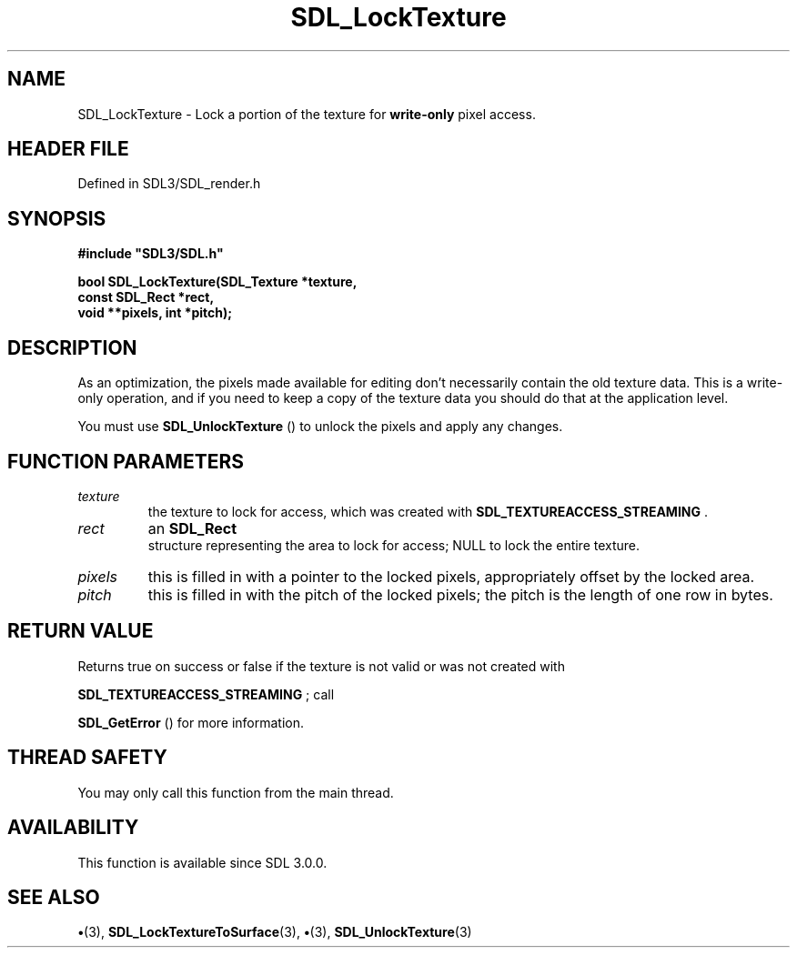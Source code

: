 .\" This manpage content is licensed under Creative Commons
.\"  Attribution 4.0 International (CC BY 4.0)
.\"   https://creativecommons.org/licenses/by/4.0/
.\" This manpage was generated from SDL's wiki page for SDL_LockTexture:
.\"   https://wiki.libsdl.org/SDL_LockTexture
.\" Generated with SDL/build-scripts/wikiheaders.pl
.\"  revision SDL-preview-3.1.3
.\" Please report issues in this manpage's content at:
.\"   https://github.com/libsdl-org/sdlwiki/issues/new
.\" Please report issues in the generation of this manpage from the wiki at:
.\"   https://github.com/libsdl-org/SDL/issues/new?title=Misgenerated%20manpage%20for%20SDL_LockTexture
.\" SDL can be found at https://libsdl.org/
.de URL
\$2 \(laURL: \$1 \(ra\$3
..
.if \n[.g] .mso www.tmac
.TH SDL_LockTexture 3 "SDL 3.1.3" "Simple Directmedia Layer" "SDL3 FUNCTIONS"
.SH NAME
SDL_LockTexture \- Lock a portion of the texture for
.B write-only
pixel access\[char46]
.SH HEADER FILE
Defined in SDL3/SDL_render\[char46]h

.SH SYNOPSIS
.nf
.B #include \(dqSDL3/SDL.h\(dq
.PP
.BI "bool SDL_LockTexture(SDL_Texture *texture,
.BI "                const SDL_Rect *rect,
.BI "                void **pixels, int *pitch);
.fi
.SH DESCRIPTION
As an optimization, the pixels made available for editing don't necessarily
contain the old texture data\[char46] This is a write-only operation, and if you
need to keep a copy of the texture data you should do that at the
application level\[char46]

You must use 
.BR SDL_UnlockTexture
() to unlock the pixels
and apply any changes\[char46]

.SH FUNCTION PARAMETERS
.TP
.I texture
the texture to lock for access, which was created with 
.BR
.BR SDL_TEXTUREACCESS_STREAMING
\[char46]
.TP
.I rect
an 
.BR SDL_Rect
 structure representing the area to lock for access; NULL to lock the entire texture\[char46]
.TP
.I pixels
this is filled in with a pointer to the locked pixels, appropriately offset by the locked area\[char46]
.TP
.I pitch
this is filled in with the pitch of the locked pixels; the pitch is the length of one row in bytes\[char46]
.SH RETURN VALUE
Returns true on success or false if the texture is not valid or was
not created with

.BR
.BR SDL_TEXTUREACCESS_STREAMING
; call

.BR SDL_GetError
() for more information\[char46]

.SH THREAD SAFETY
You may only call this function from the main thread\[char46]

.SH AVAILABILITY
This function is available since SDL 3\[char46]0\[char46]0\[char46]

.SH SEE ALSO
.BR \(bu (3),
.BR SDL_LockTextureToSurface (3),
.BR \(bu (3),
.BR SDL_UnlockTexture (3)
